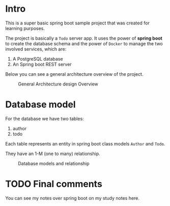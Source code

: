 
* Intro
This is a super basic spring boot sample project that was created for learning purposes.

The project is basically a =Todo= server app.
It uses the power of *spring boot* to create the database schema and the power of =Docker= to manage the two involved services, which are:

1. A PostgreSQL database
2. An Spring boot REST server

Below you can see a general architecture overview of the project.


#+CAPTION: General Architecture design Overview
[[file:readme.org_imgs/API-General-Architecture.png]]

* Database model

For the database we have two tables:
1. author
2. todo

Each table represents an entity in spring boot class models =Author= and =Todo=.

They have an 1-M (one to many) relationship.

#+CAPTION: Database models and relationship
[[file:readme.org_imgs/DiagramaGeneralDeDB.png]]


* TODO Final comments

You can see my notes over spring boot on my study notes here.
